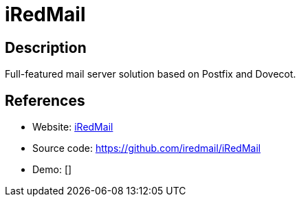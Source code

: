 = iRedMail

:Name:          iRedMail
:Language:      iRedMail
:License:       GPL-3.0
:Topic:         Communication systems
:Category:      Email
:Subcategory:   Complete solutions

// END-OF-HEADER. DO NOT MODIFY OR DELETE THIS LINE

== Description

Full-featured mail server solution based on Postfix and Dovecot.

== References

* Website: http://www.iredmail.org/[iRedMail]
* Source code: https://github.com/iredmail/iRedMail[https://github.com/iredmail/iRedMail]
* Demo: []
